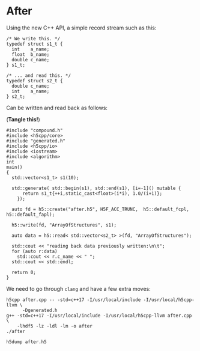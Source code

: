 * After

  Using the new C++ API, a simple record stream such as this:

  #+NAME: compound.h
  #+BEGIN_EXAMPLE
  /* We write this. */
  typedef struct s1_t {
    int    a_name;
    float  b_name;
    double c_name;
  } s1_t;

  /* ... and read this. */
  typedef struct s2_t {
    double c_name;
    int    a_name;
  } s2_t;
  #+END_EXAMPLE

  Can be written and read back as follows:

 (**Tangle this!**)

  #+BEGIN_SRC C++ :tangle after.cpp :exports code :eval never
  #include "compound.h"
  #include <h5cpp/core>
  #include "generated.h"
  #include <h5cpp/io>
  #include <iostream>
  #include <algorithm>
  int
  main()
  {
    std::vector<s1_t> s1(10);

    std::generate( std::begin(s1), std::end(s1), [i=-1]() mutable {
        return s1_t{++i,static_cast<float>(i*i), 1.0/(i+1)}; 
      });

    auto fd = h5::create("after.h5", H5F_ACC_TRUNC,  h5::default_fcpl, h5::default_fapl);

    h5::write(fd, "ArrayOfStructures", s1);

    auto data = h5::read< std::vector<s2_t> >(fd, "ArrayOfStructures");

    std::cout << "reading back data previously written:\n\t";
    for (auto r:data)
      std::cout << r.c_name << " ";
    std::cout << std::endl;

    return 0;
  }
  #+END_SRC

  We need to go through ~clang~ and have a few extra moves:

  #+BEGIN_SRC shell :results output :exports both
  h5cpp after.cpp -- -std=c++17 -I/usr/local/include -I/usr/local/h5cpp-llvm \
        -Dgenerated.h
  g++ -std=c++17 -I/usr/local/include -I/usr/local/h5cpp-llvm after.cpp \
      -lhdf5 -lz -ldl -lm -o after
  ./after
  #+END_SRC

  #+BEGIN_SRC shell :results output :exports both
  h5dump after.h5
  #+END_SRC
